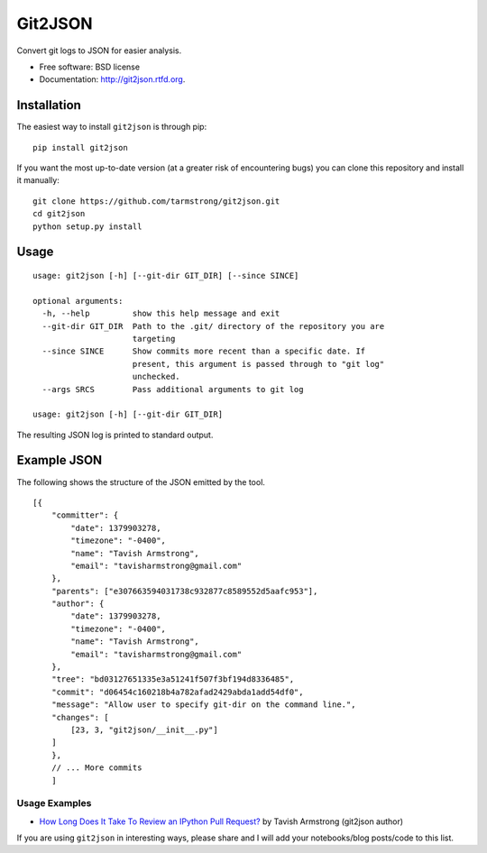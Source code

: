 ===============================
Git2JSON
===============================

.. image:: https://badge.fury.io/py/git2json.png
    :target: http://badge.fury.io/py/git2json
    
.. image:: https://travis-ci.org/tarmstrong/git2json.png?branch=master
        :target: https://travis-ci.org/tarmstrong/git2json

.. image:: https://pypip.in/d/git2json/badge.png
        :target: https://crate.io/packages/git2json?version=latest


Convert git logs to JSON for easier analysis.

* Free software: BSD license
* Documentation: http://git2json.rtfd.org.

Installation
------------

The easiest way to install ``git2json`` is through pip:

::

    pip install git2json

If you want the most up-to-date version (at a greater risk of encountering
bugs) you can clone this repository and install it manually:

::

    git clone https://github.com/tarmstrong/git2json.git
    cd git2json
    python setup.py install

Usage
-----

::

    usage: git2json [-h] [--git-dir GIT_DIR] [--since SINCE]

    optional arguments:
      -h, --help         show this help message and exit
      --git-dir GIT_DIR  Path to the .git/ directory of the repository you are
                         targeting
      --since SINCE      Show commits more recent than a specific date. If
                         present, this argument is passed through to "git log"
                         unchecked.
      --args SRCS        Pass additional arguments to git log

    usage: git2json [-h] [--git-dir GIT_DIR]


The resulting JSON log is printed to standard output.

Example JSON
------------

The following shows the structure of the JSON emitted by the tool.

::

    [{
        "committer": {
            "date": 1379903278,
            "timezone": "-0400",
            "name": "Tavish Armstrong",
            "email": "tavisharmstrong@gmail.com"
        },
        "parents": ["e307663594031738c932877c8589552d5aafc953"],
        "author": {
            "date": 1379903278,
            "timezone": "-0400",
            "name": "Tavish Armstrong",
            "email": "tavisharmstrong@gmail.com"
        },
        "tree": "bd03127651335e3a51241f507f3bf194d8336485",
        "commit": "d06454c160218b4a782afad2429abda1add54df0",
        "message": "Allow user to specify git-dir on the command line.",
        "changes": [
            [23, 3, "git2json/__init__.py"]
        ]
        },
        // ... More commits
        ]


Usage Examples
==============

* `How Long Does It Take To Review an IPython Pull Request? <http://nbviewer.ipython.org/urls/raw.github.com/tarmstrong/code-analysis/master/IPythonReviewTime.ipynb>`_ by Tavish Armstrong (git2json author)

If you are using ``git2json`` in interesting ways, please share and I will
add your notebooks/blog posts/code to this list.

